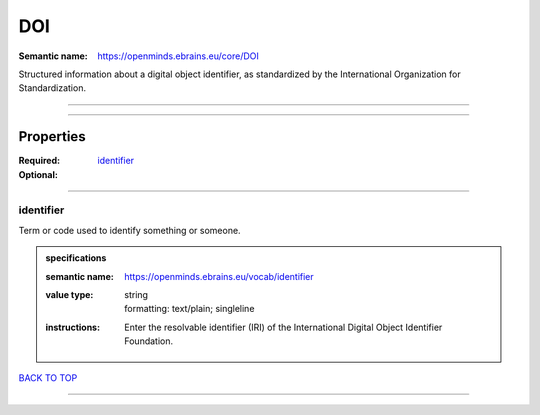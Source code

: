 ###
DOI
###

:Semantic name: https://openminds.ebrains.eu/core/DOI

Structured information about a digital object identifier, as standardized by the International Organization for Standardization.


------------

------------

Properties
##########

:Required:
:Optional: `identifier <identifier_heading_>`_

------------

.. _identifier_heading:

**********
identifier
**********

Term or code used to identify something or someone.

.. admonition:: specifications

   :semantic name: https://openminds.ebrains.eu/vocab/identifier
   :value type: | string
                | formatting: text/plain; singleline
   :instructions: Enter the resolvable identifier (IRI) of the International Digital Object Identifier Foundation.

`BACK TO TOP <DOI_>`_

------------

